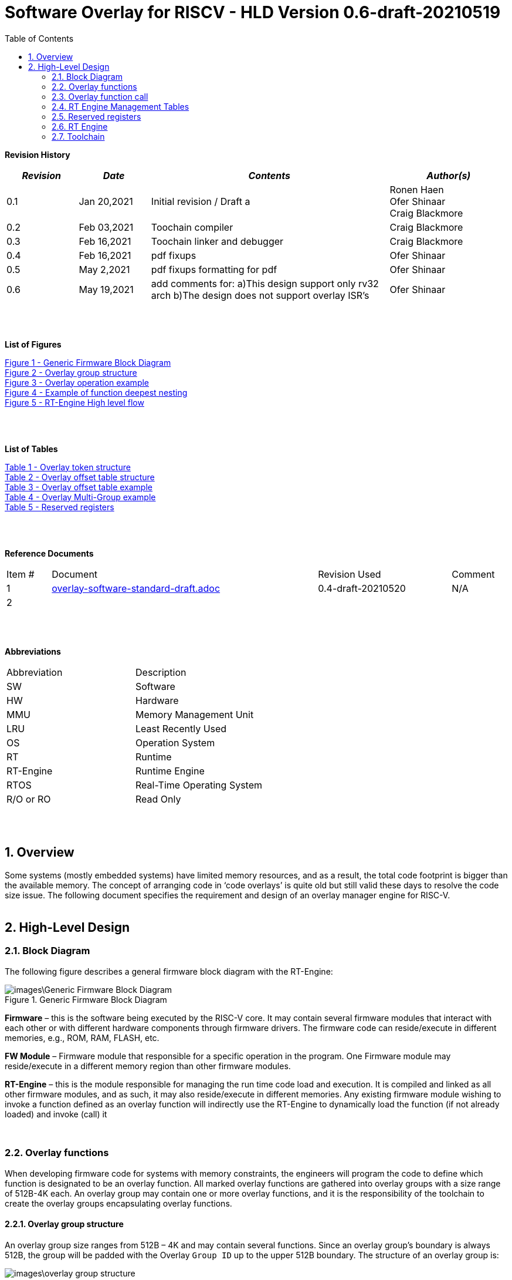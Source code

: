 
:toc:
:sectnums:

:counter: image-counter: 0
:counter: table-counter: 0

= Software Overlay for RISCV - HLD Version 0.6-draft-20210519


:doctype: book
:toclevels: 5
:sectnumlevels: 5

**Revision History**
[cols="3,3a,10a,5a",options="header"]
|=============================================
|*_Revision_* |*_Date_* |*_Contents_* |*_Author(s)_*
|0.1 |Jan 20,2021 |Initial revision / Draft a
|Ronen Haen
 +
 Ofer Shinaar
 +
 Craig Blackmore
 |0.2 |Feb 03,2021| Toochain compiler
 |Craig Blackmore
 |0.3 |Feb 16,2021| Toochain linker and debugger
 |Craig Blackmore
 |0.4 |Feb 16,2021| pdf fixups
 |Ofer Shinaar
 |0.5 |May 2,2021| pdf fixups formatting for pdf
 |Ofer Shinaar
 |0.6 |May 19,2021| add comments for: a)This design support only rv32 arch
 b)The design does not support overlay ISR's
 |Ofer Shinaar
|=============================================
{nbsp} +
{nbsp} +


**List of Figures**

<<Figure-1, Figure 1 - >><<Figure-1>> +
<<Figure-2, Figure 2 - >><<Figure-2>> +
<<Figure-3, Figure 3 - >><<Figure-3>> +
<<Figure-4, Figure 4 - >><<Figure-4>> +
<<Figure-5, Figure 5 - >><<Figure-5>>

{nbsp} +
{nbsp} +

**List of Tables**

<<Table-1, Table 1 - >><<Table-1>> +
<<Table-2, Table 2 - >><<Table-2>> +
<<Table-3, Table 3 - >><<Table-3>> +
<<Table-4, Table 4 - >><<Table-4>> +
<<Table-5, Table 5 - >><<Table-5>>

{nbsp} +
{nbsp} +

**Reference Documents**
[cols="1,6,3,",options="",]
|========================================
|Item # |Document |Revision Used |Comment
|1 |link:overlay-software-standard-draft.adoc[overlay-software-standard-draft.adoc]
   |0.4-draft-20210520| N/A
|2 |||
|========================================

{nbsp} +
{nbsp} +

[[_Toc507430300]]**Abbreviations**

[cols=",",options="",]
|===========================
|Abbreviation |Description
|SW           |Software
|HW           |Hardware
|MMU          |Memory Management Unit
|LRU          |Least Recently Used
|OS           |Operation System
|RT           |Runtime
|RT-Engine    |Runtime Engine
|RTOS         |Real-Time Operating System
|R/O or RO    |Read Only
|===========================

{nbsp} +
{nbsp} +

[[overview]]
== Overview

Some systems (mostly embedded systems) have limited memory resources, and as
a result, the total code footprint is bigger than the available memory.
The concept of arranging code in ‘code overlays’ is quite old but still valid
these days to resolve the code size issue. The following document specifies the
requirement and design of an overlay manager engine for RISC-V.
{nbsp} +
{nbsp} +



[[High-Level-Design]]
== High-Level Design

[[Block-Diagram]]
=== Block Diagram
The following figure describes a general firmware block diagram with the
RT-Engine:

.Generic Firmware Block Diagram
image::images\Generic-Firmware-Block-Diagram.png[id="Figure-{counter:image-number}"]

*Firmware* – this is the software being executed by the RISC-V core.
It may contain several firmware modules that interact with each other or with
different hardware components through firmware drivers. The firmware code can
reside/execute in different memories, e.g., ROM, RAM, FLASH, etc.

*FW Module* – Firmware module that responsible for a specific operation in the
program. One Firmware module may reside/execute in a different memory region
than other firmware modules.

*RT-Engine* – this is the module responsible for managing the run time code
load and execution. It is compiled and linked as all other firmware modules,
and as such, it may also reside/execute in different memories. Any existing
firmware module wishing to invoke a function defined as an overlay function will
indirectly use the RT-Engine to dynamically load the function
 (if not already loaded) and invoke (call) it

{nbsp} +

[[Overlay-functions]]
===	Overlay functions
When developing firmware code for systems with memory constraints, the engineers
will program the code to define which function is designated to be an overlay
function. All marked overlay functions are gathered into overlay groups with a
size range of 512B-4K each. An overlay group may contain one or more overlay
functions, and it is the responsibility of the toolchain to create the overlay
groups encapsulating overlay functions.

[[Overlay-group-structure]]
====	Overlay group structure
An overlay group size ranges from 512B – 4K and may contain several functions.
Since an overlay group's boundary is always 512B, the group will be padded with
the Overlay `Group ID` up to the upper 512B boundary.
The structure of an overlay group is:

.Overlay group structure
image::images\overlay-group-structure.png[id="Figure-{counter:image-number}"]

[[Overlay-function-call]]
===	Overlay function call
On regular operation, when a given function foo() performs a call to function
bar(), the toolchain generates a core-specific ‘jump’ instruction code and
resolving the jump ‘address’. In overlay design, if bar() function is defined
as an overlay function, the compiler can generate a ‘jump’ instruction, but the
linker will not be able to resolve the symbol’s address since the ‘jump’ is not
referring a fixed address in memory.

[[Implicit-RT-Engine-invocation]]
====	Implicit RT Engine invocation
Since the linker can’t resolve the actual address of the overlay function bar(),
and it does know the address of the RT Engine entry point, the compiler shall
plant a ‘jump’ instruction to the RT Engine entry point instead of a ‘jump’
to bar(). To distinguish which overlay function is to be loaded and invoked,
the linker will use an address token defining the bar() overlay function
instead of the actual bar() address. Sharing a token will allow the RT Engine
to prepare (load/invoke) the correct overlay group in memory along with the
bar() function offset within the overlay group.


.Overlay operation example
image::images\overlay-operation-example.png[id="Figure-{counter:image-number}"]

[[Implicit-RT-Engine-invocation-for-a-non-overlay-function]]
====	Implicit RT Engine invocation for a non-overlay function
When a function foo() is declared as an overlay function, and it is calling
a non-overlay function bar(), there is a chance that when returning from bar(),
foo() will already be evicted. That could be if additional overlay functions
were loaded due to calling bar() or in another scenario, an OS context switch
occurred, and overlay function calls were done from that context.
Returning to an “already evicted” caller means that all non-overlay function
calls that are made from within an overlay function must be done through the
RT Engine. The toolchain replace the call to bar() with a call to the RT Engine
and set the token value to point to bar() address.
When the RT Engine is invoked, it will check if the token is a real token or an
actual address; in this case, an actual address the RT Engine will directly jump
to that address. When bar() completes, it will return to RT Engine, which will
load foo() if not loaded, and return to it.

[[Address-Token]]
==== Address Token
An address token is an overlay function descriptor providing all the needed
information for the RT Engine to load and invoke an overlay function.
A regular address is always an even number. Therefore, to differentiate a token
address from a standard address, the least significant bit of the address token
shall be set to 1 (odd).

<<<

[[Overlay-address-token-structure]]
=====	Overlay address token structure
The overlay address token is a 32bit value defining a specific overlay function
as follows –

[[Overlay-token-structure]]
.Overlay token structure
[cols="1,1,1,1,5,1", id="Table-{counter:table-counter}"]
|===
>s|*31*
{set:cellbgcolor:gray}
>s|*29* >s|*28* >s|*27* >s|*17* >s|*16*
^|Multi-group token
{set:cellbgcolor!}
 ^|Heap ID ^|Reserved ^|Thunk call ^|Function offset ^| Overlay group ID =>

5+>|*1*
{set:cellbgcolor:gray}
>s|*0*
5+^| <= Overlay group ID
{set:cellbgcolor!}
^|Overlay address token
2+|B31 2+|Multi-group token 2+|B31 [1] – B16:1 specify a multi-group overlay ID +
                               B31 [0] – B16:1 specify a regular overlay group ID

2+|B30:29 2+|Heap ID               2+|Heap region identification
2+|B28    2+|Reserved              2+|
2+|B27    2+|Thunk call            2+|Calling an overlay function through a
                                      function pointer
2+|B26:17 2+|Function offset       2+|Value defining the function offset from
                                      the beginning of the group; value
                                      expressed in 4 bytes granularity
2+|B16:1  2+|Overlay group ID      2+|Overlay group ID: regular overlay group ID
                                    (function resides in) or multi-group overlay
                                    ID (ID to a list of groups the function
                                    resides in)
2+|B0     2+|Overlay address token 2+|Overlay token indication: +
                                B0 [1] – B31:0 define an overlay token address +
                                B0 [0] – B31:0 define a memory address

|===

[[RT-Engine-Management-Tables]]
===	RT Engine Management Tables
The following management tables are required for the RT Engine operation:

[[Overlay-offset-table]]
====	Overlay offset table
This table is an array of overlay offsets prepared by the linker.
A table index represents an overlay group ID; a table entry holds a specific
overlay group's offset. For example, entry #1 defines the location offset of
overlay-group ID #1. The offset is relative to the beginning of all existing
overlays (Per overlay standard - “overlay area” ). There can be a case where
several Overlay Offset Tables exist, and each such table refers to a different
overlay heap location (Heap ID Table 1 – Overlay token). In run-time,
the RT Engine shall get the overlay group ID from the address token and
use it with this table to determine the overlay offset to be loaded.
The overlay offset granularity is expressed in 512B units.

[[Overlay-offset-table-structure]]
=====	Overlay offset table structure
An entry in the overlay offset table is defined as follows –

[[Overlay-offset-table-structure]]
.Overlay offset table structure
[cols="1,3,11", id="Table-{counter:table-counter}"]
|===
3+^|*15{nbsp}..{nbsp}0*
{set:cellbgcolor:gray}
3+^|Group offset
{set:cellbgcolor!}
^|B15:0 ^|Group offset ^| Offset from the begging of the overlay section;
                             value expressed in 512B granularity
|===

Table size (number of entries) shall be equal to the number of overlay groups
plus one unused entry footnote:[Entry n does not represent an actual overlay;
it exists to calculate the size of overlay ID n-1.]; a single table entry
represents each overlay group.
The group offset value is accumulative, and the overlay group size is calculated
by subtracting the overlay offset of the x+1 entry with the overlay offset of x
entry.e.g., in the following table, overlay group ID 2 is in
offset 5632B (11 * 512B) from the beginning of the overlay section, and its
size is 1024B


.Overlay offset table example
[cols="1,8", id="Table-{counter:table-counter}"]
|===
^|*Entry*
{set:cellbgcolor:gray}
^| *Overlay offset table [size]*
^|0
{set:cellbgcolor!}
^| 0[3*512]
^|1 ^| 3[8*512]
^|2 ^| 11[2*512]
^|3 ^| 13[x*512]
2+^| :
^|n-1|
^|n  |
|===


The ‘Overlay Group ID’ field of the Overlay Address Token is used to access
an entry in the table.

[[Overlay-multi-group-table]]
====	Overlay multi-group table
Any given function can be defined as a multi-group function meaning it will
reside in more than one overlay group. The toolchain prepares this table;
the table index defines the multi-group identifier; table entries are sub-lists
of address tokens specifying all multi-group overlay functions; each sub-list
defines the overlay groups of one function. In run-time, RT Engine shall use
the input address token to determine if the token describes a multi-group
token. If so, the overlay ID token field specifies the first index of the
sub list in the overlay mulit-group table; RT Engine will iterate through
the sub list and check if one of the address tokes in the sublist is already
loaded. If none of them are loaded, the first entry of the sub list is used to
specifies the default address token.

[[Overlay-multi-group-table-structure]]
=====	Overlay multi-group table structure
An entry in the overlay multi-group table is an Overlay Address Token
(see _link:#Overlay-token-structure[Tabel 1 - Overlay token structure]_)).
The table size depends on the number of multi-groups and the number of
occurrences per function. A zeroed Address Token separates each mutli-group
token list. e.g., if there is only one multi-group and that multi-group
function appears in 3 overlay groups, it will mean we’ll have a single
multi-group ID (ID 0).
That Overlay multi-group table shall contain 4 entries
(the last entry will be zero). In the following example, we see that there
are 4 multi-groups with the IDs – 0, 3, 8, 11, and each multi-group
contains 2, 4, 2, and 3 occurrences of each function, respectively.


[[Overlay-Multi-Group-example]]
.Overlay Multi-Group example
[cols="1,8", id="Table-{counter:table-counter}"]
|===
^|*Entry*
{set:cellbgcolor:gray}
^| *Overlay Multi-Group table*
^|0
{set:cellbgcolor!}
     ^| Some Address Token footnote:[Each first entry is the default entry in
                                    case none of the Address Tokens of a
                                    specific group is loaded]

^|3  ^| Some Address Token
^|   ^| Some Address Token
^|   ^| Some Address Token
^|   ^| Some Address Token
^|   ^| 0

^|8  ^| Some Address Token
^|   ^| Some Address Token
^|   ^| 0

^|11 ^| Some Address Token
^|   ^| Some Address Token
^|   ^| Some Address Token
^|   ^| 0

|===

When RT-Engine received an Overlay Address token with the “Multi-group token”
field set, it will extract the ‘Overlay Group ID’ field of the
Overlay Address Token so it can access the sub-token list in the
Overlay Multi-group table.

<<<
[[Reserved-registers]]
===	Reserved registers
As described in
link:riscv-overlay-software-standard-draft.adoc[riscv-overlay-software-standard-draft.adoc]
the RT-Engine shall have 4 RV dedicated resisters solely to it.
It means the compiler won't use those registers on the register-allocation
stage. The following registers are being used RT-Engine:

.Reserved registers
[cols="3,12,2", id="Table-{counter:table-counter}"]
|===
^|*Register/ABI name*
{set:cellbgcolor:gray}
^| *Register Name*
^| *Reserved for RT-Enginee*
^|x31
{set:cellbgcolor!}
 (t6) <|Holds the RT-Engine Entry point address         ^|Yes
^|x30 (t5) <|Holds the overlay descriptor/token	        ^|Yes
^|x29 (t4) <|RT-Engine managing a pool of stack frames,
            the register will hold the pointer to this
            stack	                                      ^|Yes
^|x28 (t3) <|Holds the stack register for the RT-Engine	^|Yes
^|x4 (tp)	 <|Only on RTOS support: Holds RT-Engine
            dedicated stack-pointer, per task/thread	  ^|No

|===

NOTE: x4 is not reserved. Currently, X4 is not being used by the compilers
(GCC 10/LLVM 12). X4 holds the thread pointer on OS system. If compiler/RTOS
uses this register in the future, we will need to allocate a different register.

[[RT-Engine-Entry-Point-Address-register-x31]]
====	RT Engine Entry Point Address register (x31)
The RT-Engine sets this register during firmware initialization time.
It shall be set to the address of the RT-Engine entry point function.
There are two cases where the compiler uses this register: i) When it encounters
a call to an overlay function. ii) when it encounters a non-overlay function
call from within an overlay function.In both cases, the compiler shall replace
the call to overlay function with a ‘JR’ instruction where x31 is the jump
register (rs1). This register content is fixed, and therefore there is no need
to save/restore its value in case of context switch or interrupt handling.

[[RT-Engine-overlay-descriptor-token-x30]]
==== RT Engine overlay descriptor/token (x30)
This register is read by the RT-Engine when it is called for determining which
function is to be invoked. There are 2 cases where the toolchain sets this
register: i) When an overlay function is invoked, the compiler/linker needs to
set this register with the corresponding Overlay Address Token.
ii) When a non-overlay function is called from within an overlay function,
the compiler/linker needs to set this register to hold the non-overlay function
address. Setting this register shall be done before the added ‘jump’
(to RT-Engine entry point address) instruction.

[[RT-Engine-Stack-Frames-Pool-register-x29]]
==== RT Engine Stack Frames Pool register (x29)
RT-Engine uses a designated stack to keep track of nesting function calls.
This register holds the next available stack element, and each element holds
token, return address, and offset to the previous element. +

On compilation time, the user needs to define the stack max depth.

Example:

.Example of function deepest nesting
image::images\example-of-function-deepest-nesting.png[id="Figure-{counter:image-number}",align="center"]

If this is our deepest nesting calling in our application, we need to define
the stack frame pool deep = 4 (+null element, end-of-list). +

On RTOS based application, the user should take into consideration that this
pool is shared between all tasks/threads. Therefore on a RTOS based application,
the max nested calling depth that the user should take
need to bes: *[sum of max nested calling depth per task]*. +
That is the worst-case scenario.



[[RT-Engine-Stack-register-x28]]
==== RT Engine Stack register (x28)
This register holds the address of the RT-Engine designated stack of the
main process. Each entry holds an allocated element address from the
“Stack Frames Pool (x29)”. +

On RTOS based application, this register is saved on a context switch time
since each task/thread can have its own nesting function calling on the joint
pull list (x29)

[[RT-Engine-task-thread-dedicated-stack-pointer-x4]]
==== RT Engine task/thread dedicated stack-pointer (x4/tp)
This register is being used only on RTOS based application.
Since the RT-Engine is defined to be none-blocking
(as much as it can per
link:riscv-overlay-software-standard-draft.adoc[riscv-overlay-software-standard-draft]). +

The logic flow of the RT-Engine can diverge if a context switch happened
in the middle of its operation. Meaning we may not return to the PC we
left when the context switch occurs. Due to this fact, we need to save all
related registers to a stack. This stack is part of the Task/Thread stack,
and x4 is pointing to it.

<<<
[[RT-Engine]]
=== RT Engine
The overlay engine designed to work only on 32bit system; therefore, the primary
need is *rv32i*.
Other extensions, such as *b*, *Zce* can be used to improve the size and
performance of the engine itself.

[[High-level-flow]]
====	High-level flow

.RT-Engine High level flow
image::images\RT-Engine-High-level-flow.png[id="Figure-{counter:image-number}", align="center"]
<<<

[[Address-token-query]]
===== Address token query
The RT-Engine needs to understand what is required to do:
i) Call an overlay function or
ii) Call a non-overlay function.
This information is provided by reading the Address Token register.
If the function is an overlay function, bit0 is set, and the Address Token
register holds the overlay function descriptor. The RT-Engine then uses this
 token to load and/or call the designated overlay function.
If bit0 is cleared, the Address Token register holds a physical memory
address of a non-overlay function, and the engine shall directly call this
function (no need for other handlings).

[[Search-for-an-already-loaded-overlay-group]]
===== Search for an already loaded overlay group
When the Address Token register holds an overlay function descriptor/token,
we first need to check whether the said function is already loaded in memory
to avoid redundant load. The RT-Engine extract the Overlay Group ID field
(bits[1:16]) from the Address Token register and search for it in the internal
database for “loaded overlay groups”. +

In some cases, the search is done twice; the first one is when a new call
to an overlay function is performed, and the second search is done when
returning to RT-Engine, and the return destination is also an overlay function.

[[Eviction]]
=====	Eviction
When the required overlay group is not loaded in memory, and the overlay heap
is entirely occupied, the RT-Engine needs to decide which overlay heap entry
can be evicted and replaced with the new overlay group.
The eviction needs to consider which group is less “hot” than others and the
required heap size for the new entry. The eviction algorithm is
LRU (least recently used). +
The eviction decision may also accrue twice:
i) When a new overlay function is called,
ii) and after returning to the RT-Engine while the return destination is an
overlay function,which was already evicted
(can occur due to nested overlay function calls).

[[Load]]
=====	Load
The load operation is initiated by RT-Engine and is implemented by the hosting
application. The engine does not care how the load is performed; it can be done
from different sources, e.g., volatile memory, non-volatile memory, or
communication interface. The call to the load routine is blocking and does not
return until the load is completed.

[[Saving-the-callee-token-and-caller-return-address]]
=====	Saving the callee token and caller return address
When the overlay function resides in memory, the engine must save the callee
token and the caller return address before it is being invoked. When returning
from callee to the caller, we first return to the RT-Engine to load the caller
if it was evicted. Due to this paradigm, we need to save the caller's return
address, and it’s token, so the RT-Engine can load it if needed.

[[Interrupts]]
====	Interrupts
There are two reasons why Overlay ISR are not supported:

. The fact that interrupt latency will increase makes this feature negligible 
for small strict RT systems that use Overlays.

. On vector mode, it will make the design more complex. Each entry in the vector
will need to be redirected to a main-manage function. Which will call the
engine with a giving token that presenting the ISR we want to serve.
This overhead will suppress the benefits of a vector interrupts concept.

Besides those two reasons, there is no limitation on implementing overlay
as an ISR.

<<<
[[Toolchain]]
===	Toolchain

This section describes the high level design for the compiler, linker and
debugger required to support overlays.

[[Compiler]]
==== Compiler

The compiler support will be implemeted in Clang/LLVM.

===== Flags

The `-moverlay` flag enables overlay support in the compiler. Specifically,
this flag:

* Reserves the registers required by the RT-Engine.
* Enables the use of attributes `overlaycall` and `overlaydata`.

===== Relocations

In order to support linker token generation, custom relocations are needed
to represent the token version of symbol addresses. These are currently placed
in the custom extension space, as defined in the RISC-V psABI document, but
will require moving after standardization.

The new relocations are as follows:

[cols="1,5,8",options="header",]
|==========================================================================
| Enum | ELF Reloc Type        | Description
| 220  | R_RISCV_OVL_HI20      | U-type (upper 20-bit) token value
| 221  | R_RISCV_OVL_LO12_I    | I-type (lower 12-bit) token value
| 222  | R_RISCV_OVL32         | 32-bit overlay token value
| 223  | R_RISCV_OVLPLT_HI20   | U-type (upper 20-bit) overlay plt address
| 224  | R_RISCV_OVLPLT_LO12_I | I-type (lower 12-bit) overlay plt address
| 225  | R_RISCV_OVLPLT32      | 32-bit overlay plt entry address
|==========================================================================

===== Input sections

The compiler places overlay functions or data in their own sections so that they
are self-contained and the linker can sort and group them. An overlay function
or data with symbol `X` will be placed in section `.ovlinput.X`. There is no
need to distinguish between functions and data in the section name as they are
treated the same by the linker.

===== Calling overlay functions

Any call in which the caller or callee is an overlay function must be invoked
via the RT engine, which means that link:#direct-call:[direct] and
link:#indirect-call:[indirect] calls involving overlay functions require a
different call sequence to normal calls.

Calls between overlay and non-overlay functions must be compatible with the
underlying ABI. To ensure this compatibility:

* The RT-Engine is responsible for obeying the calling convention (e.g.
maintaining argument passing, return value and register saving requirements).
* The compiler must not apply optimizations that would break the calling
convention when moving between overlay and non-overlay functions.

[[direct-call]]
*Direct call*

For a call to an overlay function (i.e. callee has attribute `overlaycall`),
the compiler must load the callee token into `t5` and then jump and link to the
RT-Engine entry point via `t6`.

For example, for the following code:
```
int globalCount;

void __attribute__((overlaycall)) f1() {
  globalCount += 3;
}

int main() {
  f1();
  return 0;
}
```
`main` compiles and assembles to:
```
Disassembly of section .text:

00000000 <main>:
   0:   1141                    addi    sp,sp,-16
   2:   c606                    sw      ra,12(sp)
   4:   00000f37                lui     t5,0x0
                        4: R_RISCV_OVL_HI20     f1
   8:   000f0f13                mv      t5,t5
                        8: R_RISCV_OVL_LO12_I   f1
   c:   000f80e7                jalr    t6
  10:   4501                    li      a0,0
  12:   40b2                    lw      ra,12(sp)
  14:   0141                    addi    sp,sp,16
  16:   8082                    ret
```
and after linking:
```
204000e4 <main>:
204000e4:       1141                    addi    sp,sp,-16
204000e6:       c606                    sw      ra,12(sp)
204000e8:       00000f37                lui     t5,0x0
204000ec:       003f0f13                addi    t5,t5,3 # 3
204000f0:       000f80e7                jalr    t6
204000f4:       4501                    li      a0,0
204000f6:       40b2                    lw      ra,12(sp)
204000f8:       0141                    addi    sp,sp,16
204000fa:       8082                    ret
```

[[indirect-call]]
*Indirect call*

For an indirect call to an overlay function (i.e. callee has attribute
`overlaycall`), the function pointer will contain the address of an entry in the
overlay procedure linkage table (`.ovlplt`). A call via this function pointer
will jump to the entry in the `.ovlplt` which will then load the overlay
function token into `t5` and jump and link to the RT-Engine entry point via
`t6`.

For example, for the following code:
```
int globalCount;

void __attribute__((overlaycall)) f2() {
  globalCount += 2;
}

void __attribute__((overlaycall)) (*fptr)();

int main() {
  fptr = f2;
  fptr();
  return 0;
}
```
`main` compiles and assembles to:
```
00000000 <main>:
   0:   1141                    c.addi  sp,-16
   2:   c606                    c.swsp  ra,12(sp)
   4:   00000537                lui     a0,0x0
                        4: R_RISCV_OVLPLT_HI20  f2
   8:   00050513                addi    a0,a0,0 # 0 <main>
                        8: R_RISCV_OVLPLT_LO12_I        f2
   c:   000005b7                lui     a1,0x0
                        c: R_RISCV_HI20 fptr
  10:   00a5a023                sw      a0,0(a1) # 0 <main>
                        10: R_RISCV_LO12_S      fptr
  14:   00000f37                lui     t5,0x0
                        14: R_RISCV_OVL_HI20    f2
  18:   000f0f13                addi    t5,t5,0 # 0 <main>
                        18: R_RISCV_OVL_LO12_I  f2
  1c:   000f80e7                jalr    ra,0(t6)
  20:   4501                    c.li    a0,0
  22:   40b2                    c.lwsp  ra,12(sp)
  24:   0141                    c.addi  sp,16
  26:   8082                    c.jr    ra
```
and after linking:
```
204000e4 <main>:
204000e4:       1141                    c.addi  sp,-16
204000e6:       c606                    c.swsp  ra,12(sp)
204000e8:       20400537                lui     a0,0x20400
204000ec:       34450513                addi    a0,a0,836 # 20400344
204000f0:       800005b7                lui     a1,0x80000
204000f4:       10a5a223                sw      a0,260(a1) # 80000104
204000f8:       00000f37                lui     t5,0x0
204000fc:       003f0f13                addi    t5,t5,3 # 3
20400100:       000f80e7                jalr    ra,0(t6)
20400104:       4501                    c.li    a0,0
20400106:       40b2                    c.lwsp  ra,12(sp)
20400108:       0141                    c.addi  sp,16
2040010a:       8082                    c.jr    ra
...
20400344 <.ovlplt>:
20400344:       08000f37                lui     t5,0x8000
20400348:       003f0f13                addi    t5,t5,3 # 8000003
2040034c:       000f8067                jalr    zero,0(t6)
```

*Return*

No special handling is required by the compiler.

===== Overlay data

RO data can be marked as overlay with the `overlaydata` attribute, for example:
```
__attribute__((overlaydata)) const int foo;
```

Overlay data `foo` will be placed in `.ovlinput.foo`.

===== Constraints

* Static functions/data cannot be marked as `overlaycall`/`overlaydata` (this
does not include class-static symbols), doing so will produce a compiler error.

* The compiler will not inline overlay functions.

* The compiler will not generate tail calls to or from overlay functions.

* Overlay functions/data must be 4 byte aligned so that they can be addressed by
overlay address tokens. The compiler will ensure this alignment.

* Arithmetic cannot be done on overlay tokens, this will produce a compiler
error.

[[Linker]]
==== Linker

The linker support will be implemented in GNU binutils.

The presence of `.ovlinput.*` sections in the input object files will trigger
the linker to enable overlay support. The presence of an overlay symbol in
multiple groups will trigger multi-group support.

===== Grouping

There are three ways in which an overlay symbol may be assigned to groups.

1. Manually, by providing a CSV grouping file:
* `--grouping-file <filename>`.
2. By calling a grouping tool that populates a grouping file. Two flags control
this:
* `--grouping-tool <tool-cmd>` - command used to call the grouping tool.
* `--grouping-tool-args <arg1>;<arg2>;...;<argN>` - arguments to be passed to
the grouping tool. The required argument `--in-file <filename>` specifies the
CSV file in which the linker should pass a list of symbols that require grouping
to the grouping tool. The required argument `--out-file <filename>` specifies
the CSV in which the grouping tool will output its groupings.
3. Linker autogrouping - the linker will put any overlay symbol that has
not been assigned to a group into its own group.

Linker autogrouping is the default. Grouping file and grouping tool are optional
and using both is an error.

===== Tables

The linker will construct the overlay offset table and multi-group table (if
multi-groups are present).

===== Sections

The linker will populate the following output sections:

* `.ovlgrps` - contains each overlay group. Referred to as ``overlay area` in the
requirements document.
  * The first group contains the overlay offset table followed by the multi-group
  table (if multi-groups are present).
  * Each overlay function and data is copied to the group(s) to which it has been
  assigned.
  * Debug info is associated with whichever group an overlay symbol is placed
  first by the linker. Subsequent groups containing the same overlay symbol do
  not have debug info associated with them.

* `.ovlcache` - the overlay heap into which overlay groups are loaded at runtime
by the RT-Engine. Referred to as ``heap area'' in the requirements document.

* `.ovlplt` - contains the overlay PLT.

===== Tokens

For each overlay relocation, the linker will construct the required
link:#Address-Token[overlay token].

===== Groups

Any symbol referred to by an overlay relocation must be assigned to one or more
link:#Overlay-group-structure[groups]. Each group will be populated with the
input sections for the symbols assigned to that group. Each group will be padded
to the next overlay group page boundary.

Minimum group size / overlay group page boundary is defined by symbol
`OVERLAY_MIN_GROUP_SIZE`.

Maximum group size is defined by symbol `OVERLAY_MAX_GROUP_SIZE`.

===== Overlay Procedure Linkage Table (PLT)

The overlay PLT contains an entry for calling each overlay function called via a
function pointer. Since each entry contains three instructions, users should
consider the code size overhead associated with indirect overlay calls (as well
as the speed overhead from the indirection).

```
20400364 <.ovlplt>:
20400364:       08000f37                lui     t5,0x8000
20400368:       007f0f13                addi    t5,t5,7 # 8000007
2040036c:       000f8067                jr      t6
20400370:       08000f37                lui     t5,0x8000
20400374:       003f0f13                addi    t5,t5,3 # 8000003
20400378:       000f8067                jr      t6
2040037c:       08000f37                lui     t5,0x8000
20400380:       005f0f13                addi    t5,t5,5 # 8000005
20400384:       000f8067                jr      t6
```

===== Relaxations

The linker is permitted to relax the materialization of overlay tokens, for
example:
```
lui     t5, 0
addi    t5, t5, 3
```
could be relaxed to:
```
addi    t5, zero, 3
```

[[Debugger]]
==== Debugger

The debugger support will be implemented in GDB, which will interface with a
a Python overlay manager framework that handles the implementation details of
a specific overlay scheme (e.g. decoding overlay data structures; identifying
overlay functions, storage area addresses and cache area addresses; unwinding
through the RT-Engine).

[[Debug-info]]
===== Debug info

Debug info is associated with exactly one occurence of an overlay function or
data in the storage area. Since for overlays the program counter will point to
cache addresses rather than storage addresses, the debugger needs to be able to
translate between storage and cache addresses.

[[Mapped-unmapped-overlays]]
===== Mapped/unmapped overlays

The debugger will keep a record of which overlays are currently mapped into the
cache area. This needs to be updated whenever the RT-Engine loads or evicts an
overlay. To do this, the debugger sets an internal Overlay Event Breakpoint
(OEBP) on the debugger sync point shown in the link:#Block-Diagram[RT-Engine
High level flow diagram]. When the OEBP is hit, the debugger updates its
overlay mappings by examining the RT-Engine state (this internal update is
transparent to the user).

<<<

[[Breakpoints]]
===== Breakpoints

For a breakpoint created on an overlay within the storage area, when the
debugger inserts the breakpoint, it will insert a breakpoint on each cache
address at which the overlay is currently mapped.

If a breakpoint is created on a location within the cache area, the location
will be converted to a storage area address. If the cache address does not
relate to a currently mapped overlay the debugger will give an error and no
breakpoint will be created.

When the debugger updates its record of currently mapped overlays, any
inserted breakpoints for overlays that are no longer mapped will be deleted and
new breakpoints are inserted for newly mapped overlays.

When a breakpoint is hit, the program counter will be at a cache address. This
address will be translated to the storage address with associated debug info so
that line table information can be looked up.

[[Awareness-for-overlays]]
===== Awareness for overlays

When debugging an application with overlays, the end-user is unlikely to be
interested in seeing the debug flow of the RT-Engine for calls and returns
through the RT-Engine. Therefore, the debugger provides the functionality to
skip the RT-Engine when stepping through application code. This functionality is
enabled with `set skip-ovlmgr 1`.

RT-Engine skipping will occur in the following scenarios:

1. When doing `step` on a call that goes through the RT-Engine, a breakpoint
will be set at the start of the callee and the debugger will continue.

2. When doing `step` or `next` on a return to the RT-Engine, a breakpoint will
be set on the RT-Engine's return address and the debugger will continue.

3. When doing `finish` on a function that returns to the RT-Engine, a breakpoint
will be set on the RT-Engine's return address and the debugger will continue.

RT-Engine skipping does not occur for `stepi` and `nexti`.

[[Backtracing]]
===== Backtracing

Backtracing through the RT-Engine requires a custom unwinder that understands
the RT-Engine stack and can determine the caller's return address and stack
pointer based from the current position within the RT-Engine. This unwinder is
provided by the Python overlay manager.

If the RT-Engine was called by an overlay function, the return address for the
RT-Engine will be a cache address (of a now possibly unmapped overlay) that
needs translating to a storage address.

As a minimum, it is expected that debugger will be able to show return address
and stack pointer for each frame. The extent to which other registers are shown
for frames above the RT-Engine depends on the unwinder implementation.
